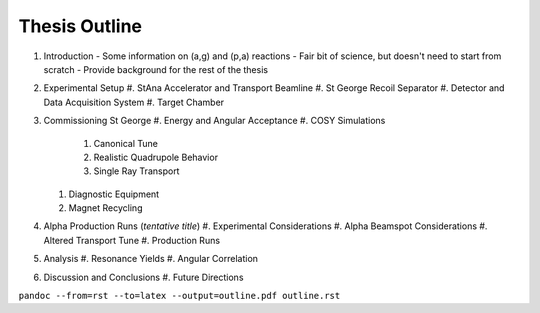 Thesis Outline
==============

#.  Introduction
    -   Some information on (a,g) and (p,a) reactions
    -   Fair bit of science, but doesn't need to start from scratch
    -   Provide background for the rest of the thesis

#.  Experimental Setup
    #.  StAna Accelerator and Transport Beamline
    #.  St George Recoil Separator
    #.  Detector and Data Acquisition System
    #.  Target Chamber

#.  Commissioning St George
    #.  Energy and Angular Acceptance
    #.  COSY Simulations
        #.  Canonical Tune
        #.  Realistic Quadrupole Behavior
        #.  Single Ray Transport

    #.  Diagnostic Equipment
    #.  Magnet Recycling

#.  Alpha Production Runs (*tentative title*)
    #.  Experimental Considerations
    #.  Alpha Beamspot Considerations
    #.  Altered Transport Tune
    #.  Production Runs

#.  Analysis
    #.  Resonance Yields
    #.  Angular Correlation

#.  Discussion and Conclusions
    #.  Future Directions

``pandoc --from=rst --to=latex --output=outline.pdf outline.rst``
